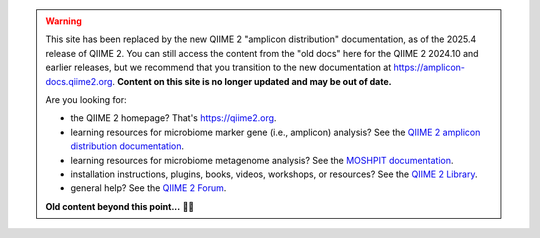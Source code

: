 .. warning::
   This site has been replaced by the new QIIME 2 "amplicon distribution" documentation, as of the 2025.4 release of QIIME 2.
   You can still access the content from the "old docs" here for the QIIME 2 2024.10 and earlier releases, but we recommend that you transition to the new documentation at https://amplicon-docs.qiime2.org.
   **Content on this site is no longer updated and may be out of date.**

   Are you looking for:

   - the QIIME 2 homepage? That's https://qiime2.org.
   - learning resources for microbiome marker gene (i.e., amplicon) analysis? See the `QIIME 2 amplicon distribution documentation <https://amplicon-docs.qiime2.org>`_.
   - learning resources for microbiome metagenome analysis? See the `MOSHPIT documentation <https://moshpit.qiime2.org>`_.
   - installation instructions, plugins, books, videos, workshops, or resources? See the `QIIME 2 Library <https://library.qiime2.org>`_.
   - general help? See the `QIIME 2 Forum <https://forum.qiime2.org>`_.

   **Old content beyond this point...** 👴👵